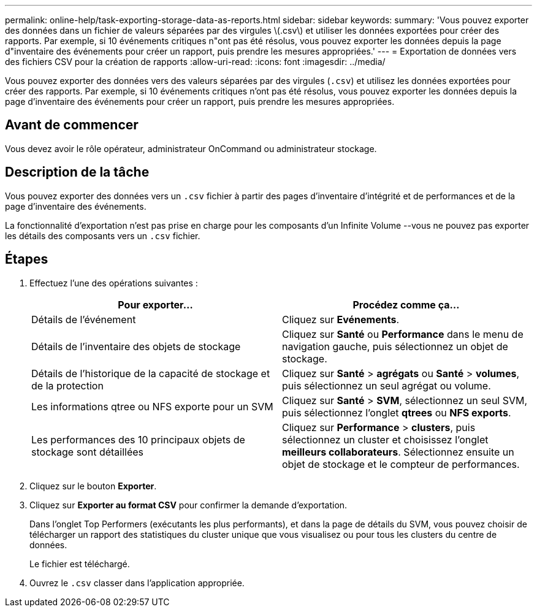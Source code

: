 ---
permalink: online-help/task-exporting-storage-data-as-reports.html 
sidebar: sidebar 
keywords:  
summary: 'Vous pouvez exporter des données dans un fichier de valeurs séparées par des virgules \(.csv\) et utiliser les données exportées pour créer des rapports. Par exemple, si 10 événements critiques n"ont pas été résolus, vous pouvez exporter les données depuis la page d"inventaire des événements pour créer un rapport, puis prendre les mesures appropriées.' 
---
= Exportation de données vers des fichiers CSV pour la création de rapports
:allow-uri-read: 
:icons: font
:imagesdir: ../media/


[role="lead"]
Vous pouvez exporter des données vers des valeurs séparées par des virgules (`.csv`) et utilisez les données exportées pour créer des rapports. Par exemple, si 10 événements critiques n'ont pas été résolus, vous pouvez exporter les données depuis la page d'inventaire des événements pour créer un rapport, puis prendre les mesures appropriées.



== Avant de commencer

Vous devez avoir le rôle opérateur, administrateur OnCommand ou administrateur stockage.



== Description de la tâche

Vous pouvez exporter des données vers un `.csv` fichier à partir des pages d'inventaire d'intégrité et de performances et de la page d'inventaire des événements.

La fonctionnalité d'exportation n'est pas prise en charge pour les composants d'un Infinite Volume --vous ne pouvez pas exporter les détails des composants vers un `.csv` fichier.



== Étapes

. Effectuez l'une des opérations suivantes :
+
|===
| Pour exporter... | Procédez comme ça... 


 a| 
Détails de l'événement
 a| 
Cliquez sur *Evénements*.



 a| 
Détails de l'inventaire des objets de stockage
 a| 
Cliquez sur *Santé* ou *Performance* dans le menu de navigation gauche, puis sélectionnez un objet de stockage.



 a| 
Détails de l'historique de la capacité de stockage et de la protection
 a| 
Cliquez sur *Santé* > *agrégats* ou *Santé* > *volumes*, puis sélectionnez un seul agrégat ou volume.



 a| 
Les informations qtree ou NFS exporte pour un SVM
 a| 
Cliquez sur *Santé* > *SVM*, sélectionnez un seul SVM, puis sélectionnez l'onglet *qtrees* ou *NFS exports*.



 a| 
Les performances des 10 principaux objets de stockage sont détaillées
 a| 
Cliquez sur *Performance* > *clusters*, puis sélectionnez un cluster et choisissez l'onglet *meilleurs collaborateurs*. Sélectionnez ensuite un objet de stockage et le compteur de performances.

|===
. Cliquez sur le bouton *Exporter*.
. Cliquez sur *Exporter au format CSV* pour confirmer la demande d'exportation.
+
Dans l'onglet Top Performers (exécutants les plus performants), et dans la page de détails du SVM, vous pouvez choisir de télécharger un rapport des statistiques du cluster unique que vous visualisez ou pour tous les clusters du centre de données.

+
Le fichier est téléchargé.

. Ouvrez le `.csv` classer dans l'application appropriée.

